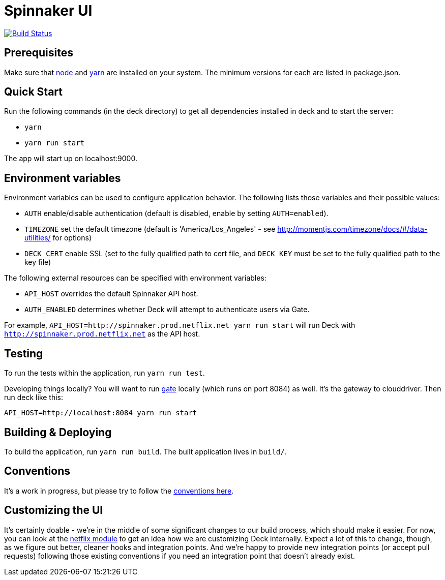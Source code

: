 = Spinnaker UI

image::https://api.travis-ci.org/spinnaker/deck.svg?branch=master["Build Status", link="https://travis-ci.org/spinnaker/deck"]

== Prerequisites

Make sure that http://nodejs.org/download/[node] and https://yarnpkg.com/en/docs/install[yarn] are installed on your system. The minimum versions for each are listed in package.json.

== Quick Start

Run the following commands (in the deck directory) to get all dependencies installed in deck and to start the server:

* `yarn`
* `yarn run start`

The app will start up on localhost:9000.

== Environment variables

Environment variables can be used to configure application behavior. The following lists those variables and their possible values:

* `AUTH` enable/disable authentication (default is disabled, enable by setting `AUTH=enabled`).
* `TIMEZONE` set the default timezone (default is 'America/Los_Angeles' - see http://momentjs.com/timezone/docs/#/data-utilities/ for options)
* `DECK_CERT` enable SSL (set to the fully qualified path to cert file, and `DECK_KEY` must be set to the fully qualified path to the key file)

The following external resources can be specified with environment variables:

* `API_HOST` overrides the default Spinnaker API host.
* `AUTH_ENABLED` determines whether Deck will attempt to authenticate users via Gate.

For example, `API_HOST=http://spinnaker.prod.netflix.net yarn run start` will run Deck with `http://spinnaker.prod.netflix.net` as the API host.

== Testing

To run the tests within the application, run `yarn run test`.

[[NOTE]]
====
Developing things locally? You will want to run https://github.com/spinnaker/gate[gate] locally (which runs on port 8084) as well. It's the gateway to clouddriver. Then run deck like this:

```
API_HOST=http://localhost:8084 yarn run start
```
====


== Building &amp; Deploying

To build the application, run `yarn run build`. The built application lives in `build/`.

== Conventions

It's a work in progress, but please try to follow the https://github.com/spinnaker/deck/wiki/Conventions[conventions here].

== Customizing the UI

It's certainly doable - we're in the middle of some significant changes to our build process, which should make it easier.
For now, you can look at the https://github.com/spinnaker/deck/tree/master/app/scripts/modules/netflix[netflix module] to
get an idea how we are customizing Deck internally. Expect a lot of this to change, though, as we figure out better, cleaner
hooks and integration points. And we're happy to provide new integration points (or accept pull requests) following
those existing conventions if you need an integration point that doesn't already exist.

